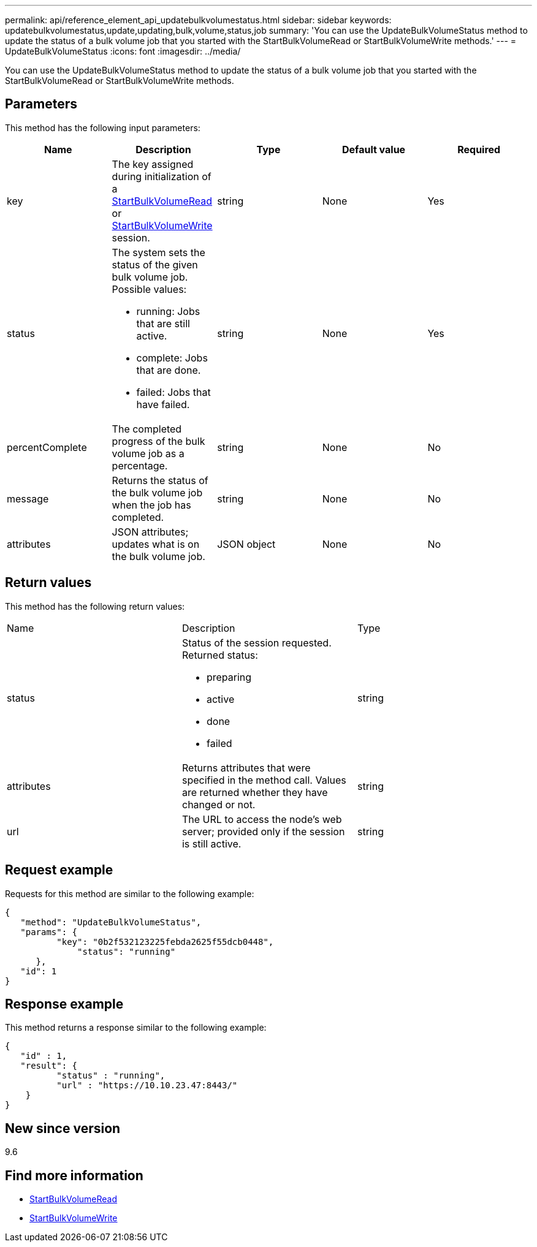 ---
permalink: api/reference_element_api_updatebulkvolumestatus.html
sidebar: sidebar
keywords: updatebulkvolumestatus,update,updating,bulk,volume,status,job
summary: 'You can use the UpdateBulkVolumeStatus method to update the status of a bulk volume job that you started with the StartBulkVolumeRead or StartBulkVolumeWrite methods.'
---
= UpdateBulkVolumeStatus
:icons: font
:imagesdir: ../media/

[.lead]
You can use the UpdateBulkVolumeStatus method to update the status of a bulk volume job that you started with the StartBulkVolumeRead or StartBulkVolumeWrite methods.

== Parameters

This method has the following input parameters:

[options="header"]
|===
|Name |Description |Type |Default value |Required
a|
key
a|
The key assigned during initialization of a xref:reference_element_api_startbulkvolumeread.adoc[StartBulkVolumeRead] or xref:reference_element_api_startbulkvolumewrite.adoc[StartBulkVolumeWrite] session.
a|
string
a|
None
a|
Yes
a|
status
a|
The system sets the status of the given bulk volume job. Possible values:

* running: Jobs that are still active.
* complete: Jobs that are done.
* failed: Jobs that have failed.

a|
string
a|
None
a|
Yes
a|
percentComplete
a|
The completed progress of the bulk volume job as a percentage.
a|
string
a|
None
a|
No
a|
message
a|
Returns the status of the bulk volume job when the job has completed.
a|
string
a|
None
a|
No
a|
attributes
a|
JSON attributes; updates what is on the bulk volume job.
a|
JSON object
a|
None
a|
No
|===

== Return values

This method has the following return values:

|===
|Name |Description |Type
a|
status
a|
Status of the session requested. Returned status:

* preparing
* active
* done
* failed

a|
string
a|
attributes
a|
Returns attributes that were specified in the method call. Values are returned whether they have changed or not.
a|
string
a|
url
a|
The URL to access the node's web server; provided only if the session is still active.
a|
string
|===

== Request example

Requests for this method are similar to the following example:

----
{
   "method": "UpdateBulkVolumeStatus",
   "params": {
          "key": "0b2f532123225febda2625f55dcb0448",
	      "status": "running"
      },
   "id": 1
}
----

== Response example

This method returns a response similar to the following example:

----
{
   "id" : 1,
   "result": {
	  "status" : "running",
	  "url" : "https://10.10.23.47:8443/"
    }
}
----

== New since version

9.6

== Find more information

* xref:reference_element_api_startbulkvolumeread.adoc[StartBulkVolumeRead]
* xref:reference_element_api_startbulkvolumewrite.adoc[StartBulkVolumeWrite]
